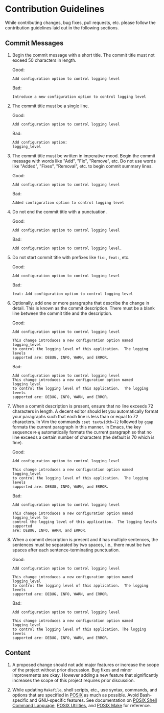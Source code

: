 * Contribution Guidelines

While contributing changes, bug fixes, pull requests, etc. please
follow the contribution guidelines laid out in the following sections.

** Commit Messages
:PROPERTIES:
:CUSTOM_ID: commit-messages
:END:

1. Begin the commit message with a short title.  The commit title must
   not exceed 50 characters in length.

   Good:

   #+begin_example
   Add configuration option to control logging level
   #+end_example

   Bad:

   #+begin_example
   Introduce a new configuration option to control logging level
   #+end_example

2. The commit title must be a single line.

   Good:

   #+begin_example
   Add configuration option to control logging level
   #+end_example

   Bad:

   #+begin_example
   Add configuration option:
   logging_level
   #+end_example

3. The commit title must be written in imperative mood.  Begin the
   commit message with words like "Add", "Fix", "Remove", etc.  Do not
   use words like "Added", "Fixes", "Removal", etc. to begin commit
   summary lines.

   Good:

   #+begin_example
   Add configuration option to control logging level
   #+end_example

   Bad:

   #+begin_example
   Added configuration option to control logging level
   #+end_example

4. Do not end the commit title with a punctuation.

   Good:

   #+begin_example
   Add configuration option to control logging level
   #+end_example

   Bad:

   #+begin_example
   Add configuration option to control logging level.
   #+end_example
   
5. Do not start commit title with prefixes like =fix:=, =feat:=, etc.

   Good:

   #+begin_example
   Add configuration option to control logging level
   #+end_example

   Bad:

   #+begin_example
   feat: Add configuration option to control logging level
   #+end_example
   
6. Optionally, add one or more paragraphs that describe the change in
   detail.  This is known as the commit description.  There must be a
   blank line between the commit title and the description.

   Good:

   #+begin_example
   Add configuration option to control logging level

   This change introduces a new configuration option named logging_level
   to control the logging level of this application.  The logging levels
   supported are: DEBUG, INFO, WARN, and ERROR.
   #+end_example

   Bad:

   #+begin_example
   Add configuration option to control logging level
   This change introduces a new configuration option named logging_level
   to control the logging level of this application.  The logging levels
   supported are: DEBUG, INFO, WARN, and ERROR.
   #+end_example

7. When a commit description is present, ensure that no line exceeds
   72 characters in length.  A decent editor should let you
   automatically format your paragraphs such that each line is less
   than or equal to 72 characters.  In Vim the commands
   =:set textwidth=72= followed by =gqap= formats the current
   paragraph in this manner.  In Emacs, the key sequence =M-q=
   automatically formats the current paragraph so that no line exceeds
   a certain number of characters (the default is 70 which is fine).

   Good:
   
   #+begin_example
   Add configuration option to control logging level

   This change introduces a new configuration option named logging_level
   to control the logging level of this application.  The logging levels
   supported are: DEBUG, INFO, WARN, and ERROR.
   #+end_example

   Bad:

   #+begin_example
   Add configuration option to control logging level

   This change introduces a new configuration option named logging_level to
   control the logging level of this application.  The logging levels supported
   are: DEBUG, INFO, WARN, and ERROR.
   #+end_example

8. When a commit description is present and it has multiple sentences,
   the sentences must be separated by two spaces, i.e., there must be
   two spaces after each sentence-terminating punctuation.
   
   Good:

   #+begin_example
   Add configuration option to control logging level

   This change introduces a new configuration option named logging_level
   to control the logging level of this application.  The logging levels
   supported are: DEBUG, INFO, WARN, and ERROR.
   #+end_example

   Bad:

   #+begin_example
   Add configuration option to control logging level

   This change introduces a new configuration option named logging_level
   to control the logging level of this application. The logging levels
   supported are: DEBUG, INFO, WARN, and ERROR.
   #+end_example

** Content
:PROPERTIES:
:CUSTOM_ID: content
:END:

1. A proposed change should not add major features or increase the
   scope of the project without prior discussion.  Bug fixes and minor
   improvements are okay.  However adding a new feature that
   significantly increases the scope of this project requires prior
   discussion.

2. While updating =Makefile=, shell scripts, etc., use syntax,
   commands, and options that are specified in [[https://pubs.opengroup.org/onlinepubs/9699919799/][POSIX]] as much as
   possible.  Avoid Bash-specific and GNU-specific features.  See
   documentation on [[https://pubs.opengroup.org/onlinepubs/9699919799/utilities/V3_chap02.html][POSIX Shell Command Language]], [[https://pubs.opengroup.org/onlinepubs/9699919799/idx/utilities.html][POSIX Utilities]], and
   [[https://pubs.opengroup.org/onlinepubs/9699919799/utilities/make.html][POSIX Make]] for reference.
